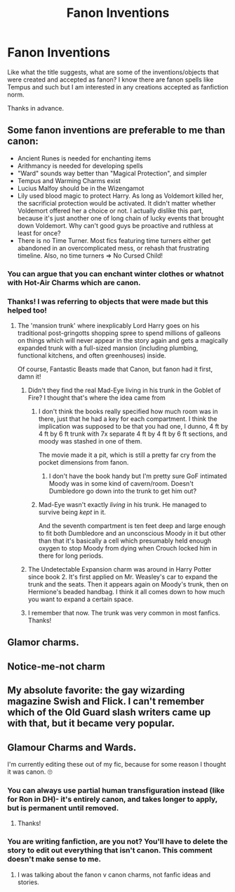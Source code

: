 #+TITLE: Fanon Inventions

* Fanon Inventions
:PROPERTIES:
:Author: Amber_Sun14
:Score: 10
:DateUnix: 1597333482.0
:DateShort: 2020-Aug-13
:FlairText: Discussion
:END:
Like what the title suggests, what are some of the inventions/objects that were created and accepted as fanon? I know there are fanon spells like Tempus and such but I am interested in any creations accepted as fanfiction norm.

Thanks in advance.


** Some fanon inventions are preferable to me than canon:

- Ancient Runes is needed for enchanting items
- Arithmancy is needed for developing spells
- "Ward" sounds way better than "Magical Protection", and simpler
- Tempus and Warming Charms exist
- Lucius Malfoy should be in the Wizengamot
- Lily used blood magic to protect Harry. As long as Voldemort killed her, the sacrificial protection would be activated. It didn't matter whether Voldemort offered her a choice or not. I actually dislike this part, because it's just another one of long chain of lucky events that brought down Voldemort. Why can't good guys be proactive and ruthless at least for once?
- There is no Time Turner. Most fics featuring time turners either get abandoned in an overcomplicated mess, or rehash that frustrating timeline. Also, no time turners => No Cursed Child!
:PROPERTIES:
:Author: InquisitorCOC
:Score: 17
:DateUnix: 1597336430.0
:DateShort: 2020-Aug-13
:END:

*** You can argue that you can enchant winter clothes or whatnot with Hot-Air Charms which are canon.
:PROPERTIES:
:Author: SnobbishWizard
:Score: 4
:DateUnix: 1597340974.0
:DateShort: 2020-Aug-13
:END:


*** Thanks! I was referring to objects that were made but this helped too!
:PROPERTIES:
:Author: Amber_Sun14
:Score: 1
:DateUnix: 1597336620.0
:DateShort: 2020-Aug-13
:END:

**** The 'mansion trunk' where inexplicably Lord Harry goes on his traditional post-gringotts shopping spree to spend millions of galleons on things which will never appear in the story again and gets a magically expanded trunk with a full-sized mansion (including plumbing, functional kitchens, and often greenhouses) inside.

Of course, Fantastic Beasts made that Canon, but fanon had it first, damn it!
:PROPERTIES:
:Author: Astramancer_
:Score: 12
:DateUnix: 1597337878.0
:DateShort: 2020-Aug-13
:END:

***** Didn't they find the real Mad-Eye living in his trunk in the Goblet of Fire? I thought that's where the idea came from
:PROPERTIES:
:Author: LadySmuag
:Score: 7
:DateUnix: 1597347160.0
:DateShort: 2020-Aug-14
:END:

****** I don't think the books really specified how much room was in there, just that he had a key for each compartment. I think the implication was supposed to be that you had one, I dunno, 4 ft by 4 ft by 6 ft trunk with 7x separate 4 ft by 4 ft by 6 ft sections, and moody was stashed in one of them.

The movie made it a pit, which is still a pretty far cry from the pocket dimensions from fanon.
:PROPERTIES:
:Author: Astramancer_
:Score: 6
:DateUnix: 1597347413.0
:DateShort: 2020-Aug-14
:END:

******* I don't have the book handy but I'm pretty sure GoF intimated Moody was in some kind of cavern/room. Doesn't Dumbledore go down into the trunk to get him out?
:PROPERTIES:
:Author: ThatNewSockFeel
:Score: 2
:DateUnix: 1597355761.0
:DateShort: 2020-Aug-14
:END:


****** Mad-Eye wasn't exactly /living/ in his trunk. He managed to survive being /kept/ in it.

And the seventh compartment is ten feet deep and large enough to fit both Dumbledore and an unconscious Moody in it but other than that it's basically a cell which presumably held enough oxygen to stop Moody from dying when Crouch locked him in there for long periods.
:PROPERTIES:
:Author: SerCoat
:Score: 3
:DateUnix: 1597356467.0
:DateShort: 2020-Aug-14
:END:


***** The Undetectable Expansion charm was around in Harry Potter since book 2. It's first applied on Mr. Weasley's car to expand the trunk and the seats. Then it appears again on Moody's trunk, then on Hermione's beaded handbag. I think it all comes down to how much you want to expand a certain space.
:PROPERTIES:
:Author: I_love_DPs
:Score: 3
:DateUnix: 1597355960.0
:DateShort: 2020-Aug-14
:END:


***** I remember that now. The trunk was very common in most fanfics. Thanks!
:PROPERTIES:
:Author: Amber_Sun14
:Score: 1
:DateUnix: 1597338043.0
:DateShort: 2020-Aug-13
:END:


** Glamor charms.
:PROPERTIES:
:Author: u-useless
:Score: 6
:DateUnix: 1597348236.0
:DateShort: 2020-Aug-14
:END:


** Notice-me-not charm
:PROPERTIES:
:Score: 4
:DateUnix: 1597359651.0
:DateShort: 2020-Aug-14
:END:


** My absolute favorite: the gay wizarding magazine Swish and Flick. I can't remember which of the Old Guard slash writers came up with that, but it became very popular.
:PROPERTIES:
:Author: JennaSayquah
:Score: 4
:DateUnix: 1597366616.0
:DateShort: 2020-Aug-14
:END:


** Glamour Charms and Wards.

I'm currently editing these out of my fic, because for some reason I thought it was canon. 🙄
:PROPERTIES:
:Author: ello_arry
:Score: 2
:DateUnix: 1597360056.0
:DateShort: 2020-Aug-14
:END:

*** You can always use partial human transfiguration instead (like for Ron in DH)- it's entirely canon, and takes longer to apply, but is permanent until removed.
:PROPERTIES:
:Author: DanBaque
:Score: 5
:DateUnix: 1597369159.0
:DateShort: 2020-Aug-14
:END:

**** Thanks!
:PROPERTIES:
:Author: ello_arry
:Score: 1
:DateUnix: 1597492452.0
:DateShort: 2020-Aug-15
:END:


*** You are writing fanfiction, are you not? You'll have to delete the story to edit out everything that isn't canon. This comment doesn't make sense to me.
:PROPERTIES:
:Author: Uncommonality
:Score: 1
:DateUnix: 1597400739.0
:DateShort: 2020-Aug-14
:END:

**** I was talking about the fanon v canon charms, not fanfic ideas and stories.
:PROPERTIES:
:Author: ello_arry
:Score: 1
:DateUnix: 1597492440.0
:DateShort: 2020-Aug-15
:END:
